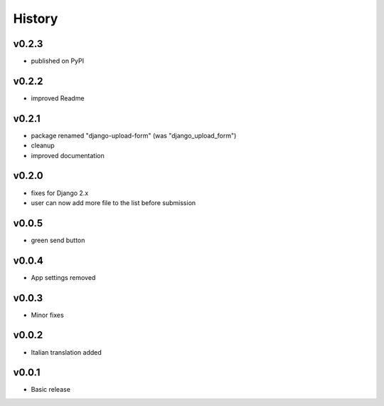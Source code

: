 .. :changelog:

History
=======

v0.2.3
------
* published on PyPI

v0.2.2
------
* improved Readme

v0.2.1
------
* package renamed "django-upload-form" (was "django_upload_form")
* cleanup
* improved documentation

v0.2.0
------
* fixes for Django 2.x
* user can now add more file to the list before submission

v0.0.5
------
* green send button

v0.0.4
------
* App settings removed

v0.0.3
------
* Minor fixes

v0.0.2
------
* Italian translation added

v0.0.1
------
* Basic release
